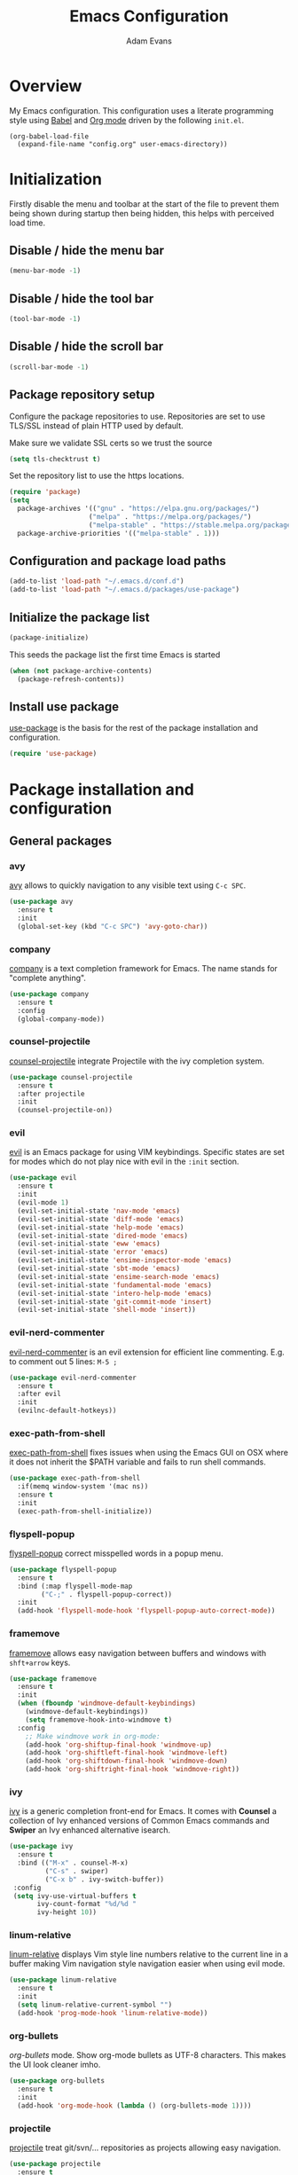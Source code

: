#+TITLE: Emacs Configuration
#+AUTHOR: Adam Evans
#+EMAIL: adam@agileand.me
#+OPTIONS: toc:3 num:nil ^:nil
#+PROPERTY: header-args :results silent

* Overview
My Emacs configuration. This configuration uses a literate programming style using [[http://orgmode.org/worg/org-contrib/babel/][Babel]] and [[https://orgmode.org][Org mode]] driven by the following =init.el=.

#+begin_example
(org-babel-load-file
  (expand-file-name "config.org" user-emacs-directory))
#+end_example

* Initialization
Firstly disable the menu and toolbar at the start of the file to prevent them being shown during startup then being hidden, this helps with perceived load time.

** Disable / hide the menu bar
#+BEGIN_SRC emacs-lisp
(menu-bar-mode -1)
#+END_SRC
** Disable / hide the tool bar
#+BEGIN_SRC emacs-lisp
(tool-bar-mode -1)
#+END_SRC
** Disable / hide the scroll bar
#+BEGIN_SRC emacs-lisp
(scroll-bar-mode -1)
#+END_SRC

** Package repository setup
Configure the package repositories to use. Repositories are set to use TLS/SSL instead of plain HTTP used by default.

Make sure we validate SSL certs so we trust the source
#+BEGIN_SRC emacs-lisp
(setq tls-checktrust t)
#+END_SRC

Set the repository list to use the https locations.
#+BEGIN_SRC emacs-lisp
(require 'package)
(setq
  package-archives '(("gnu" . "https://elpa.gnu.org/packages/")
                    ("melpa" . "https://melpa.org/packages/")
                    ("melpa-stable" . "https://stable.melpa.org/packages/"))
  package-archive-priorities '(("melpa-stable" . 1)))
#+END_SRC

** Configuration and package load paths
#+BEGIN_SRC emacs-lisp
(add-to-list 'load-path "~/.emacs.d/conf.d")
(add-to-list 'load-path "~/.emacs.d/packages/use-package")
#+END_SRC

** Initialize the package list
#+BEGIN_SRC emacs-lisp
(package-initialize)
#+END_SRC

This seeds the package list the first time Emacs is started
#+BEGIN_SRC emacs-lisp
(when (not package-archive-contents)
  (package-refresh-contents))
#+END_SRC

** Install use package
[[https://github.com/jwiegley/use-package][use-package]] is the basis for the rest of the package installation and configuration.

#+BEGIN_SRC emacs-lisp
(require 'use-package)
#+END_SRC

* Package installation and configuration
** General packages
*** avy
[[https://github.com/abo-abo/avy][avy]] allows to quickly navigation to any visible text using =C-c SPC=.

#+BEGIN_SRC emacs-lisp
(use-package avy
  :ensure t
  :init
  (global-set-key (kbd "C-c SPC") 'avy-goto-char))
#+END_SRC

*** company
[[https://company-mode.github.io/][company]] is a text completion framework for Emacs. The name stands for "complete anything".

#+BEGIN_SRC emacs-lisp
(use-package company
  :ensure t
  :config
  (global-company-mode))
#+END_SRC

*** counsel-projectile
[[https://github.com/ericdanan/counsel-projectile][counsel-projectile]] integrate Projectile with the ivy completion system.

#+BEGIN_SRC emacs-lisp
(use-package counsel-projectile
  :ensure t
  :after projectile
  :init
  (counsel-projectile-on))
#+END_SRC

*** evil
[[https://github.com/emacs-evil/evil][evil]] is an Emacs package for using VIM keybindings. Specific states are set for modes which do not play nice with evil in the =:init= section.

#+BEGIN_SRC emacs-lisp
(use-package evil
  :ensure t
  :init
  (evil-mode 1)
  (evil-set-initial-state 'nav-mode 'emacs)
  (evil-set-initial-state 'diff-mode 'emacs)
  (evil-set-initial-state 'help-mode 'emacs)
  (evil-set-initial-state 'dired-mode 'emacs)
  (evil-set-initial-state 'eww 'emacs)
  (evil-set-initial-state 'error 'emacs)
  (evil-set-initial-state 'ensime-inspector-mode 'emacs)
  (evil-set-initial-state 'sbt-mode 'emacs)
  (evil-set-initial-state 'ensime-search-mode 'emacs)
  (evil-set-initial-state 'fundamental-mode 'emacs)
  (evil-set-initial-state 'intero-help-mode 'emacs)
  (evil-set-initial-state 'git-commit-mode 'insert)
  (evil-set-initial-state 'shell-mode 'insert))
#+END_SRC

*** evil-nerd-commenter
[[https://github.com/redguardtoo/evil-nerd-commenter][evil-nerd-commenter]] is an evil extension for efficient line commenting. E.g. to comment out 5 lines: =M-5 ;=

#+BEGIN_SRC emacs-lisp
(use-package evil-nerd-commenter
  :ensure t
  :after evil
  :init
  (evilnc-default-hotkeys))
#+END_SRC

*** exec-path-from-shell
[[https://github.com/purcell/exec-path-from-shell][exec-path-from-shell]] fixes issues when using the Emacs GUI on OSX where it does not inherit the $PATH variable and fails to run shell commands.

#+BEGIN_SRC emacs-lisp
(use-package exec-path-from-shell
  :if(memq window-system '(mac ns))
  :ensure t
  :init
  (exec-path-from-shell-initialize))
#+END_SRC

*** flyspell-popup
[[https://github.com/xuchunyang/flyspell-popup][flyspell-popup]] correct misspelled words in a popup menu.

#+BEGIN_SRC emacs-lisp
(use-package flyspell-popup
  :ensure t
  :bind (:map flyspell-mode-map
        ("C-;" . flyspell-popup-correct))
  :init
  (add-hook 'flyspell-mode-hook 'flyspell-popup-auto-correct-mode))
#+END_SRC

*** framemove
[[https://www.emacswiki.org/emacs/FrameMove][framemove]] allows easy navigation between buffers and windows with =shft+arrow= keys.

#+BEGIN_SRC emacs-lisp
(use-package framemove
  :ensure t
  :init
  (when (fboundp 'windmove-default-keybindings)
    (windmove-default-keybindings))
    (setq framemove-hook-into-windmove t)
  :config
    ;; Make windmove work in org-mode:
    (add-hook 'org-shiftup-final-hook 'windmove-up)
    (add-hook 'org-shiftleft-final-hook 'windmove-left)
    (add-hook 'org-shiftdown-final-hook 'windmove-down)
    (add-hook 'org-shiftright-final-hook 'windmove-right))
#+END_SRC

*** ivy
[[https://github.com/abo-abo/swiper][ivy]] is a generic completion front-end for Emacs. It comes with *Counsel* a collection of Ivy enhanced versions of Common Emacs commands and *Swiper* an Ivy enhanced alternative isearch.

#+BEGIN_SRC emacs-lisp
(use-package ivy
  :ensure t
  :bind (("M-x" . counsel-M-x)
         ("C-s" . swiper)
         ("C-x b" . ivy-switch-buffer))
 :config
 (setq ivy-use-virtual-buffers t
       ivy-count-format "%d/%d "
       ivy-height 10))
#+END_SRC

*** linum-relative
[[https://github.com/coldnew/linum-relative][linum-relative]] displays Vim style line numbers relative to the current line in a buffer making Vim navigation style navigation easier when using evil mode.

#+BEGIN_SRC emacs-lisp
(use-package linum-relative
  :ensure t
  :init
  (setq linum-relative-current-symbol "")
  (add-hook 'prog-mode-hook 'linum-relative-mode))
#+END_SRC

*** org-bullets
[[f][org-bullets]] mode. Show org-mode bullets as UTF-8 characters. This makes the UI look cleaner imho.

#+BEGIN_SRC emacs-lisp
(use-package org-bullets
  :ensure t
  :init
  (add-hook 'org-mode-hook (lambda () (org-bullets-mode 1))))
#+END_SRC

*** projectile
[[https://github.com/bbatsov/projectile][projectile]] treat git/svn/... repositories as projects allowing easy navigation.

#+BEGIN_SRC emacs-lisp
(use-package projectile
  :ensure t
  :init
  (projectile-global-mode 1))
#+END_SRC

*** smex
[[https://github.com/nonsequitur/smex][smex]] a smart =M-x= enhancement which sorts items by recently used. Ivy/Counsel automatically integrate with Smex.

#+BEGIN_SRC emacs-lisp
(use-package smex
  :ensure t)
#+END_SRC

*** which-key
[[https://github.com/justbur/emacs-which-key][which-key]] displays available keybindings in a popup. I.e if use =M-x= and wait one second.

#+BEGIN_SRC emacs-lisp
(use-package which-key
  :ensure t
  :diminish which-key
  :config
  (which-key-mode))
#+END_SRC

*** writegood-mode
[[https://github.com/bnbeckwith/writegood-mode][writegood mode]] is a minor mode to aid in finding common writing problems.

#+BEGIN_SRC emacs-lisp
(use-package writegood-mode
  :ensure t)
#+END_SRC

*** zygospore
[[https://github.com/LouisKottmann/zygospore.el][zygospore]] allows for quickly zooming in to a buffer and zooming out again using =C-x 1=.

#+BEGIN_SRC emacs-lisp
(use-package zygospore
  :ensure t
  :init
  (global-set-key (kbd "C-x 1") 'zygospore-toggle-delete-other-windows))
#+END_SRC

** Programming and development packages
*** autopair
[[https://github.com/joaotavora/autopair][autopair]] enable =()=, =[]= ={}= closing braces as soon as typed.

#+BEGIN_SRC emacs-lisp
(use-package autopair
  :ensure t
  :init
  (autopair-global-mode))
#+END_SRC

*** Docker support
[[https://github.com/meqif/docker-compose-mode][docker-compose-mode]] is a major mode for editing Docker compose files.

#+BEGIN_SRC emacs-lisp
(use-package docker-compose-mode
  :ensure t)
#+END_SRC
*** flymd
[[https://github.com/mola-T/flymd][flymd]], preview markdown in a your web browser by running =flymd-flyit=. flymd starts a local web server continuously rendering edited markdown files.

#+BEGIN_SRC emacs-lisp
(use-package flymd
  :ensure t)
#+END_SRC

*** haskell
For Haskell development I use [[https://commercialhaskell.github.io/intero/][intero]] for Stack based projects.

#+BEGIN_SRC emacs-lisp
(use-package intero
  :ensure t
  :config
  (add-hook 'haskell-mode-hook 'intero-mode))
#+END_SRC

*** magit
[[https://magit.vc/][magit]] is an Emacs based git client.

#+BEGIN_SRC emacs-lisp
(use-package magit
  :ensure t
  :init
  (setq magit-auto-revert-mode nil)
  (setq magit-last-seen-setup-instructions "1.4.0")
  (add-hook 'comment-mode-hook 'flyspell-prog-mode))
#+END_SRC

*** markdown-mode
[[https://jblevins.org/projects/markdown-mode/][mardown-mode]] for working with Markdown files. Automatically enable spell checking and [[https://github.com/bnbeckwith/writegood-mode][writegood-mode]] which highlights text based on a set of weasel-words, passive-voice and duplicate words.

#+BEGIN_SRC emacs-lisp
(use-package markdown-mode
  :ensure t
  :init
  (add-to-list 'auto-mode-alist '("\\.md\\'" . markdown-mode))
  (add-hook 'markdown-mode-hook
            (lambda ()
              (writegood-mode t)
              (flyspell-mode t))))
#+END_SRC

*** nix-mode
[[https://github.com/NixOS/nix-mode][nix-mode]] a major mode for editing Nix expressions

#+BEGIN_SRC emacs-lisp
(use-package nix-mode
  :ensure t
  :mode "\\.nix\\'")
#+END_SRC

*** restclient
[[https://github.com/pashky/restclient.el][rest-client]] HTTP REST client for Emacs for testing web services. Supports pretty-printed JSON and XML response formatting.

#+BEGIN_SRC emacs-lisp
(use-package restclient
  :ensure t)
#+END_SRC

*** scala
The below Scala integration for Emacs is based on the latest [[http://ensime.org/][Ensime]] unstable builds, see [[http://ensime.org/editors/emacs/install/][Unstable Edition]]. Ensime is also configured to integrate with Ivy completion framework.

#+BEGIN_SRC emacs-lisp
(use-package ensime
 :ensure t
 :pin melpa
 :init
 (setq ensime-completion-style 'company
       ensime-startup-notification nil
       ensime-startup-snapshot-notification nil
       ensime-startup-snapshot-notification-3 nil
       ensime-search-interface 'ivy))

(use-package sbt-mode
  :ensure t
  :pin melpa)

(use-package scala-mode
  :ensure t
  :pin melpa)
#+END_SRC

*** ws-butler
[[https://github.com/lewang/ws-butler][ws-butler]] Unobtrusively trim extraneous white-space when files are saved.

#+BEGIN_SRC emacs-lisp
(use-package ws-butler
  :ensure t
  :init
  (add-hook 'prog-mode-hook 'ws-butler-mode))
#+END_SRC

*** yaml-mode
[[https://github.com/yoshiki/yaml-mode][yaml-mode]] is a simple major mode for editing YAML files.

#+BEGIN_SRC emacs-lisp
(use-package yaml-mode
  :ensure t
  :mode "\\.yaml\\'" "\\.yml\\'")
#+END_SRC

*** yassnippet
[[https://github.com/joaotavora/yasnippet][YASnippet]] is a template system for Emacs. It allows you to type an abbreviation and automatically expand it into function templates. Bundled language templates include: C, C++, C#, Perl, Python, Ruby, SQL, LaTeX, HTML, CSS and more. The snippet syntax is inspired from TextMate's syntax, you can even import most TextMate templates to YASnippet.

Snippets can be found at [[https://github.com/AndreaCrotti/yasnippet-snippets/tree/]]. Add these to =~/.emacs.d/yasnippet= folder as required.

=SPC= is used as the expansion character. This prevents interference with Ensime's =TAB= control key

#+BEGIN_SRC emacs-lisp
(use-package yasnippet
  :ensure t
  :init
  (yas-global-mode 1)
  (define-key yas-minor-mode-map (kbd "<tab>") yas-maybe-expand)
  :config
  (add-to-list 'yas-snippet-dirs (locate-user-emacs-file "yasnippet")))
#+END_SRC

** Look and feel
*** all-the-icons
[[https://github.com/domtronn/all-the-icons.el][all-the-icons]] required by spaceline-all-the-icons. Note you need to run =M-x all-the-icons-install-fonts= initially to install the font resources.

#+BEGIN_SRC emacs-lisp
(use-package all-the-icons
  :ensure t)
#+END_SRC

*** darcula-theme
[[https://gitlab.com/fommil/emacs-darcula-theme][darcula-theme]] the InteliJ darcula-theme ported to Emacs.

#+BEGIN_SRC emacs-lisp
(use-package darcula-theme
  :ensure t
  :init
  (load-theme 'darcula t))
#+END_SRC

*** rainbow-mode
[[https://julien.danjou.info/projects/emacs-packages#rainbow-mode][rainbow-mode]] is a minor mode for changing the text background on hex based colour strings to preview them

#+BEGIN_SRC emacs-lisp
(use-package rainbow-mode
  :ensure t)
#+END_SRC

*** spaceline-all-the-icons
[[https://github.com/domtronn/spaceline-all-the-icons.el][spaceline-all-the-icons]] Discrete minimal mode line
#+BEGIN_SRC emacs-lisp
(use-package spaceline
  :init
  :config
  (setq spaceline-highlight-face-fun 'spaceline-highlight-face-default)
  (set-face-attribute 'spaceline-highlight-face nil :foreground "#3c3f41" :background "#a9b7c6")
  (set-face-attribute 'powerline-active1 nil :foreground "#3c3f41" :background "#a9b7c6")
  (require 'spaceline-config))

(use-package spaceline-all-the-icons
  :after spaceline
  :config (progn
    (setq spaceline-all-the-icons-highlight-file-name nil
          spaceline-all-the-icons-hide-long-buffer-path nil
          spaceline-all-the-icons-icon-set-modified 'chain
          spaceline-all-the-icons-icon-set-window-numbering 'circle
          spaceline-all-the-icons-separator-type 'none
          spaceline-all-the-icons-primary-separator "")


    ;; Toggles
    (spaceline-toggle-evil-state-on)
    (spaceline-toggle-all-the-icons-buffer-size-off)
    (spaceline-toggle-all-the-icons-buffer-position-off)
    (spaceline-toggle-all-the-icons-vc-icon-off)
    (spaceline-toggle-all-the-icons-vc-status-on)
    (spaceline-toggle-all-the-icons-git-status-on)
    (spaceline-toggle-all-the-icons-flycheck-status-off)
    (spaceline-toggle-all-the-icons-time-off)
    (spaceline-toggle-all-the-icons-battery-status-off)
    (spaceline-toggle-all-the-icons-projectile-off)
    (spaceline-toggle-all-the-icons-hud-off)

    (setq evil-normal-state-tag   (propertize "<N>"  'face '((:background "#a6c52c" :height 0.8)))
          evil-emacs-state-tag    (propertize "<E>" 'face '((:background "#9876aa" :height 0.8)))
          evil-insert-state-tag   (propertize "<I>" 'face '((:background "#6897bb" :height 0.8)))
          evil-replace-state-tag  (propertize "<Replace>" 'face '((:background "dark orange" :height 0.8)))
          evil-motion-state-tag   (propertize "<Motion>" 'face '((:background "khaki" :height 0.8)))
          evil-visual-state-tag   (propertize "<V>" 'face '((:background "yellow" :height 0.8)))
          evil-operator-state-tag (propertize "<Operator>" 'face '((:background "sandy brown" :height 0.8))))

    ;; Initialization
    (spaceline-all-the-icons-theme 'evil-state)
))
#+END_SRC
**  Other
*** Beancount
I use [[https://bitbucket.org/blais/beancount/commits/all][Beancount]] for plain text accounting. Beancount is a double-entry bookkeeping computer language that lets you define financial transaction records in a text file, read them in memory, generate a variety of reports from them, and provides a web interface. 

For Emacs integration a minor mode is provided, this needs to be cloned from the BitBucket Mercuial repository.

Firstly checkout/clone the project, I use `~/Work` for all my Git/code projects.

#+BEGIN_SRC sh :tangle no
cd ~/Work
nix-shell -p mercurial
hg clone https://bitbucket.org/blais/beancount
#+END_SRC

#+BEGIN_SRC emacs-lisp
(when (file-directory-p "~/Work/beancount/editors/emacs")
  (add-to-list 'load-path "~/Work/beancount/editors/emacs")
  (load "beancount"))
#+END_SRC

* General settings
** custom-file
Emacs built in customization UI appends customizations in an unorganized mess at the bottom of the =init.el= file. The below snippet configures customizations to be placed in a separate file.

#+BEGIN_SRC emacs-lisp
(setq custom-file "~/.emacs.d/emacs-customizations.el")
(load custom-file 'noerror)
#+END_SRC

** Flyspell spellchecking customizations
Prevents printing a message for every word in the buffer slowing it down.
#+BEGIN_SRC emacs-lisp
(setq flyspell-issue-message-flag nil)
#+END_SRC

Use [[http://aspell.net/][aspell]] for spell checking setting the preferred language to English.
#+BEGIN_SRC emacs-lisp
(setq ispell-program-name "aspell")
(setq ispell-list-command "--list")
(setq ispell-extra-args '("--sug-mode=ultra" "--lang=en"))
#+END_SRC

Enable Flyspell spell checking in programming mode.
#+BEGIN_SRC emacs-lisp
(add-hook 'prog-mode-hook 'flyspell-prog-mode)
#+END_SRC

Enable Flyspell spell checking in plain text mode
#+BEGIN_SRC emacs-lisp
(add-hook 'text-mode-hook 'flyspell-mode)
#+END_SRC

** IDO customizations
[[https://www.emacswiki.org/emacs/InteractivelyDoThings#toc1][ido]] is part of Emacs and lets yo interactively do things with buffers and files.

Below are some general preferences
#+BEGIN_SRC emacs-lisp
(setq ido-enable-flex-matching t
      ido-everywhere t
      ido-create-new-buffer 'always
      ido-file-extensions-order '(".scala" "scala.html" "hs" ".less" ".js" ".css"))
#+END_SRC

Activate / ensure Ido mode is enabled
#+BEGIN_SRC emacs-lisp
(ido-mode t)
#+END_SRC

** Indentation
Set the indentation to use spaces instead of tabs.
#+BEGIN_SRC emacs-lisp
(setq-default indent-tabs-mode nil)
#+END_SRC

** Keybinding customizations
Decrease and Increase text size using =C-+= and =C--= shortcut.
#+BEGIN_SRC emacs-lisp
(global-set-key (kbd "C-+") 'text-scale-increase)
(global-set-key (kbd "C--") 'text-scale-decrease)
#+END_SRC

Show =magit-status= shortcut.
#+BEGIN_SRC emacs-lisp
(global-set-key (kbd "C-x g") 'magit-status)
#+END_SRC

Comment/un-comment region shortcut.
#+BEGIN_SRC emacs-lisp
(global-set-key (kbd "C-;") 'comment-or-uncomment-region)
#+END_SRC

Fix the annoying home key taking you to start of file / end -> end of file.
#+BEGIN_SRC emacs-lisp
(global-set-key [home] 'beginning-of-line)
(global-set-key [end] 'end-of-line)
#+END_SRC

Bind =C-SHIFT-f= to full screen matching default OSX functionality.
#+BEGIN_SRC emacs-lisp
(if(memq window-system '(mac ns))
    (global-set-key (kbd "C-S-f") 'toggle-frame-fullscreen))
#+END_SRC

Fix Microsoft Ergotouch keyboard mapping to match Macbook Pro's.
#+BEGIN_SRC emacs-lisp
(when (eq system-type 'darwin)
  (setq mac-option-modifier 'meta)
  (setq mac-command-modifier 'control))
#+END_SRC

** Miscellaneous tweaks
Reduce the frequency of garbage collection by making it happen on each 100MB of allocated data (the default is on every 0.76MB)
#+BEGIN_SRC emacs-lisp
(setq gc-cons-threshold 100000000)
#+END_SRC

Warn when opening files bigger than 100MB
#+BEGIN_SRC emacs-lisp
(setq large-file-warning-threshold 100000000)
#+END_SRC

Disable the annoying bell ring
#+BEGIN_SRC emacs-lisp
(setq ring-bell-function 'ignore)
#+END_SRC

Stop creating =#autosave#= files
#+BEGIN_SRC emacs-lisp
(setq auto-save-default nil)
#+END_SRC

Stop creating =~= lock files when editing
#+BEGIN_SRC emacs-lisp
(setq create-lockfiles nil)
#+END_SRC

Stop creating =backup~= files
#+BEGIN_SRC emacs-lisp
(setq make-backup-files nil)
#+END_SRC

Auto update file in buffer if updated on disk
#+BEGIN_SRC emacs-lisp
(global-auto-revert-mode)
#+END_SRC

Save typing yes / no and use short y/n aliases
#+BEGIN_SRC emacs-lisp
(defalias 'yes-or-no-p 'y-or-n-p)
#+END_SRC

Don't show the welcome to Emacs screen on startup.
#+BEGIN_SRC emacs-lisp
(setq inhibit-startup-screen t)
#+END_SRC

Start with a empty scratch on startup.
#+BEGIN_SRC emacs-lisp
(setq initial-scratch-message nil)
#+END_SRC

Replace highlighted text on typing.
#+BEGIN_SRC emacs-lisp
(delete-selection-mode 1)
#+END_SRC

Integrate with OS clipboard
#+BEGIN_SRC emacs-lisp
(setq x-select-enable-clipboard t)
#+END_SRC
** Programming
Show unncessary whitespace that can mess up diffs
#+BEGIN_SRC emacs-lisp
(add-hook 'prog-mode-hook (lambda () (interactive) (setq show-trailing-whitespace 1)))
#+END_SRC

Make sure files have an empty blank line at the end for Git.
#+BEGIN_SRC emacs-lisp
(add-hook 'prog-mode-hook (lambda () (interactive) (setq mode-require-final-newline t)))
#+END_SRC

** Org mode
Configure babel languages to support

#+BEGIN_SRC emacs-lisp
(org-babel-do-load-languages
  'org-babel-load-languages
  '((emacs-lisp . t)
    (plantuml . t)
    (scala . t)
    (sh . t)
    ))
#+END_SRC

Set the location for where Org looks for files to include in agendas and some other things.
#+BEGIN_SRC emacs-lisp
(setq org-directory "~/Documents/org")
#+END_SRC

Set the default notes file
#+BEGIN_SRC emacs-lisp
(setq org-default-notes-file "~/Documents/org/todo-list.org")
#+END_SRC

Bind =Ctrl-c c= to =org-capture=
#+BEGIN_SRC emacs-lisp
;;(define-key global-map "C-c c" 'org-capture) ;; TODO fix, conflicts with Avy
#+END_SRC

** Start Emacs server
Start the Emacs background server process so we can open text files from the command line in the Emacs GUI

#+BEGIN_EXAMPLE
emacsclient -n ~/.bashprofile
#+END_EXAMPLE

#+BEGIN_SRC emacs-lisp
(server-start)
#+END_SRC

* Look and feel
** Fonts and text
Set the default font to [[https://adobe-fonts.github.io/source-code-pro/][Source Code Pro]]. Ensure it is installed, see the [[https://github.com/adobe-fonts/source-code-pro][installation instructions]] section.
#+BEGIN_SRC emacs-lisp
(set-face-attribute 'default nil :font "Source Code Pro-14")
#+END_SRC

** Miscellaneous
Display coloumn numbers in the status bar
#+BEGIN_SRC emacs-lisp
(column-number-mode t)
#+END_SRC

Turn on parenthesis match highlighting
#+BEGIN_SRC emacs-lisp
(show-paren-mode t)
#+END_SRC

Highlight the current selected line
#+BEGIN_SRC emacs-lisp
(global-hl-line-mode t)
(set-face-background 'hl-line "#424445")
#+END_SRC

** org-mode theme customization's
org-mode color/font customization's to make it easier browsing.

#+BEGIN_SRC emacs-lisp
(set-face-attribute 'org-code 'nil :foreground "#28def0")
(set-face-attribute 'org-block 'nil :foreground "#A9B7C6")
(set-face-attribute 'org-document-info-keyword 'nil :foreground "#808080")
(set-face-attribute 'org-document-info 'nil :foreground "#808080")
(set-face-attribute 'org-document-title 'nil :foreground "#808080" :weight 'normal)
(set-face-attribute 'org-level-1 'nil :foreground "#cc7832" :height 1.3)
(set-face-attribute 'org-level-2 'nil :foreground "#4e807d" :height 1.2)
(set-face-attribute 'org-level-3 'nil :foreground "#9876aa" :height 1.1)
(set-face-attribute 'org-level-4 'nil :foreground "#b1951d")
(set-face-attribute 'org-level-5 'nil :foreground "#4f97d7")
(set-face-attribute 'org-level-6 'nil :foreground "#2d9574")
(set-face-attribute 'org-level-7 'nil :foreground "#67b11d")
(set-face-attribute 'org-level-8 'nil :foreground "#b1951d")
(set-face-attribute 'org-link 'nil :underline t :foreground "#a5c25c")
(set-face-attribute 'org-meta-line 'nil :foreground "#808080")
(set-face-attribute 'org-special-keyword 'nil :foreground "#bc6ec5")
(set-face-attribute 'org-tag 'nil :foreground "#9f8766")
(set-face-attribute 'org-verbatim 'nil :foreground "#4f97d7")
#+END_SRC

Setting Colours (faces) for todo states to give clearer view of work
#+BEGIN_SRC emacs-lisp
(setq org-todo-keyword-faces
  '(("TODO" . "yellow")
   ("DONE" . "green")))
#+END_SRC
